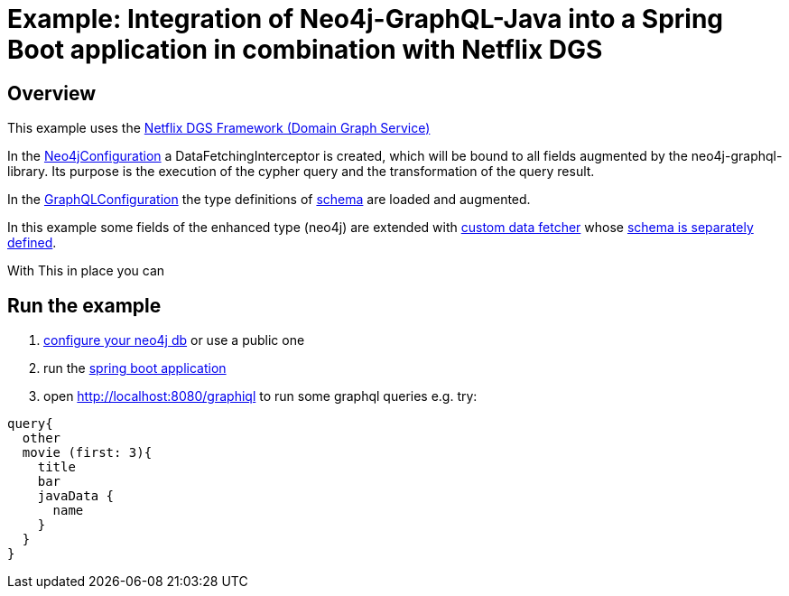 = Example: Integration of Neo4j-GraphQL-Java into a Spring Boot application in combination with Netflix DGS

== Overview

This example uses the https://netflix.github.io/dgs/[Netflix DGS Framework (Domain Graph Service)]

In the link:src/main/kotlin/org/neo4j/graphql/examples/dgsspringboot/config/Neo4jConfiguration.kt[Neo4jConfiguration]
a DataFetchingInterceptor is created, which will be bound to all fields augmented by the neo4j-graphql-library.
Its purpose is the execution of the cypher query and the transformation of the query result.

In the link:src/main/kotlin/org/neo4j/graphql/examples/dgsspringboot/config/GraphQLConfiguration.kt[GraphQLConfiguration]
the type definitions of link:src/main/resources/neo4j.graphql[schema] are loaded and augmented.

In this example some fields of the enhanced type (neo4j) are extended with
link:src/main/kotlin/org/neo4j/graphql/examples/dgsspringboot/datafetcher/AdditionalDataFetcher.kt[custom data fetcher] whose link:src/main/resources/schema/schema.graphqls[schema is separately defined].

With This in place you can

== Run the example

1. link:src/main/resources/application.yaml[configure your neo4j db] or use a public one
2. run the link:src/main/kotlin/org/neo4j/graphql/examples/dgsspringboot/DgsSpringBootApplication.kt[spring boot application]
3. open http://localhost:8080/graphiql to run some graphql queries e.g. try:

```graphql
query{
  other
  movie (first: 3){
    title
    bar
    javaData {
      name
    }
  }
}
```
